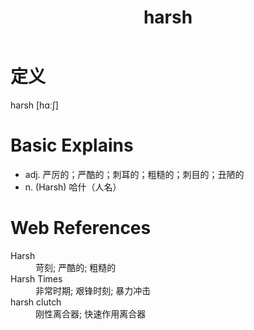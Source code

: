 #+title: harsh
#+roam_tags:英语单词

* 定义
  
harsh [hɑːʃ]

* Basic Explains
- adj. 严厉的；严酷的；刺耳的；粗糙的；刺目的；丑陋的
- n. (Harsh) 哈什（人名）

* Web References
- Harsh :: 苛刻; 严酷的; 粗糙的
- Harsh Times :: 非常时期; 艰锋时刻; 暴力冲击
- harsh clutch :: 刚性离合器; 快速作用离合器
